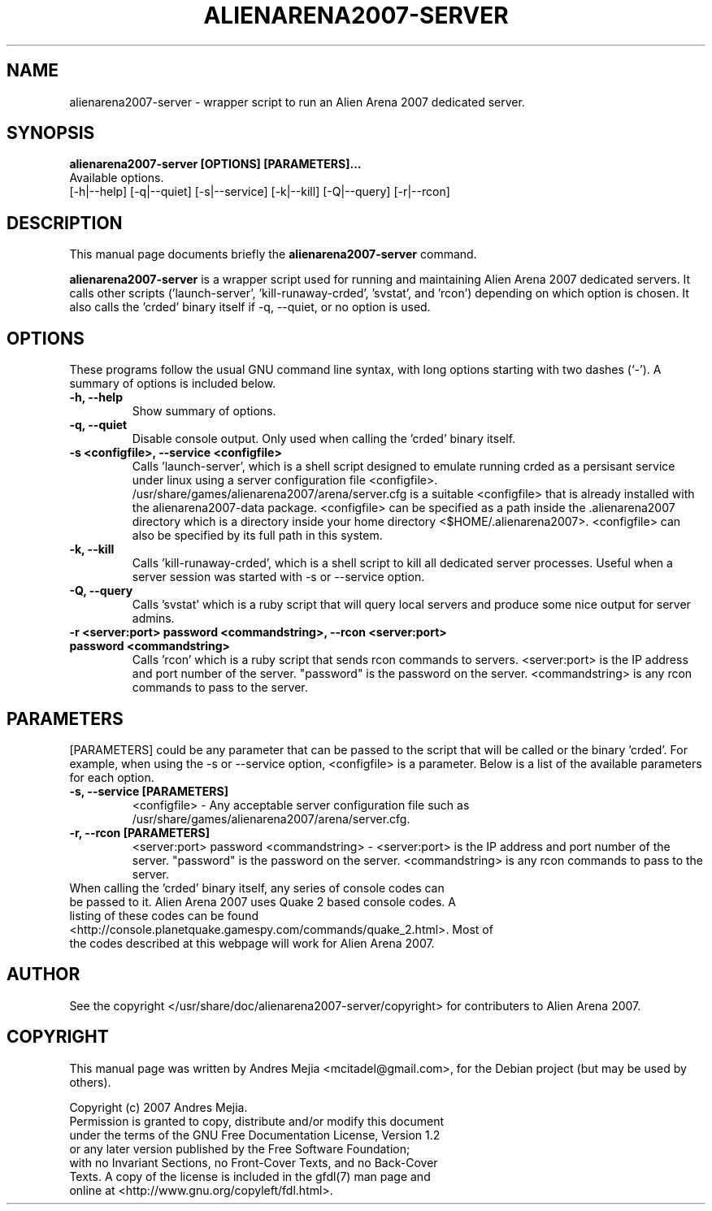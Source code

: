 .\"                                      Hey, EMACS: -*- nroff -*-
.\" First parameter, NAME, should be all caps
.\" Second parameter, SECTION, should be 1-8, maybe w/ subsection
.\" other parameters are allowed: see man(7), man(1)
.TH ALIENARENA2007-SERVER 6 "May 11, 2007"
.\" Please adjust this date whenever revising the manpage.
.\"
.\" Some roff macros, for reference:
.\" .nh        disable hyphenation
.\" .hy        enable hyphenation
.\" .ad l      left justify
.\" .ad b      justify to both left and right margins
.\" .nf        disable filling
.\" .fi        enable filling
.\" .br        insert line break
.\" .sp <n>    insert n+1 empty lines
.\" for manpage-specific macros, see man(7)
.SH NAME
alienarena2007-server \- wrapper script to run an Alien Arena 2007 dedicated server.
.SH SYNOPSIS
.B alienarena2007-server [OPTIONS] [PARAMETERS]...
.br
Available options.
.br
[\-h|\-\-help] [\-q|\-\-quiet] [-s|\-\-service] [\-k|\-\-kill]
[\-Q|\-\-query] [\-r|\-\-rcon]
.br
.SH DESCRIPTION
This manual page documents briefly the
.B alienarena2007-server
command.
.PP
.\" TeX users may be more comfortable with the \fB<whatever>\fP and
.\" \fI<whatever>\fP escape sequences to invode bold face and italics, 
.\" respectively.
\fBalienarena2007-server\fP is a wrapper script used for running and maintaining
Alien Arena 2007 dedicated servers. It calls other scripts ('launch-server', 'kill-runaway-crded', 'svstat',
and 'rcon') depending on which option is chosen.
It also calls the 'crded' binary itself if \-q, \-\-quiet, or no option is used.
.SH OPTIONS
These programs follow the usual GNU command line syntax, with long
options starting with two dashes (`-').
A summary of options is included below.
.TP
.B \-h, \-\-help
Show summary of options.
.TP
.B \-q, \-\-quiet
Disable console output. Only used when calling the 'crded' binary itself.
.TP
.B \-s <configfile>, \-\-service <configfile>
Calls 'launch-server', which is a shell script designed to emulate running crded as
a persisant service under linux using a server configuration file <configfile>.
.br
.br
/usr/share/games/alienarena2007/arena/server.cfg is a suitable <configfile> that is
already installed with the alienarena2007-data package. <configfile> can be specified as a path inside the .alienarena2007 directory which is a directory inside your home directory <$HOME/.alienarena2007>. <configfile> can also be specified by its full path in this system.
.TP
.B \-k, \-\-kill
Calls 'kill-runaway-crded', which is a shell script to kill all dedicated server processes. Useful when a server session was started with \-s or \-\-service option.
.TP
.B \-Q, \-\-query
Calls 'svstat' which is a ruby script that will query local servers and produce
some nice output for server admins.
.TP
.B \-r <server:port> password <commandstring>, \-\-rcon <server:port> password <commandstring>
Calls 'rcon' which is a ruby script that sends rcon commands to servers. <server:port> is the IP address and port number of the server. "password" is the password on the server. <commandstring> is any rcon commands to pass to the server.
.SH PARAMETERS
[PARAMETERS] could be any parameter that can be passed to the script that will be
called or the binary 'crded'. For example, when using the \-s or \-\-service option,
<configfile> is a parameter. Below is a list of the available parameters for each
option.
.TP
.B \-s, \-\-service [PARAMETERS]
<configfile> \- Any acceptable server configuration file such as
/usr/share/games/alienarena2007/arena/server.cfg.
.TP
.B \-r, \-\-rcon [PARAMETERS]
<server:port> password <commandstring> \- <server:port> is the IP address and port number of the server. "password" is the password on the server. <commandstring> is any rcon commands to pass to the server.
.TP
When calling the 'crded' binary itself, any series of console codes can be passed to it. Alien Arena 2007 uses Quake 2 based console codes. A listing of these codes can be found <http://console.planetquake.gamespy.com/commands/quake_2.html>. Most of the codes described at this webpage will work for Alien Arena 2007.
.SH AUTHOR
See the copyright </usr/share/doc/alienarena2007-server/copyright> for contributers
to Alien Arena 2007.
.SH COPYRIGHT
This manual page was written by Andres Mejia <mcitadel@gmail.com>,
for the Debian project (but may be used by others).

Copyright (c)  2007  Andres Mejia.
  Permission is granted to copy, distribute and/or modify this document
  under the terms of the GNU Free Documentation License, Version 1.2
  or any later version published by the Free Software Foundation;
  with no Invariant Sections, no Front-Cover Texts, and no Back-Cover
  Texts. A copy of the license is included in the gfdl(7) man page and
  online at <http://www.gnu.org/copyleft/fdl.html>.
